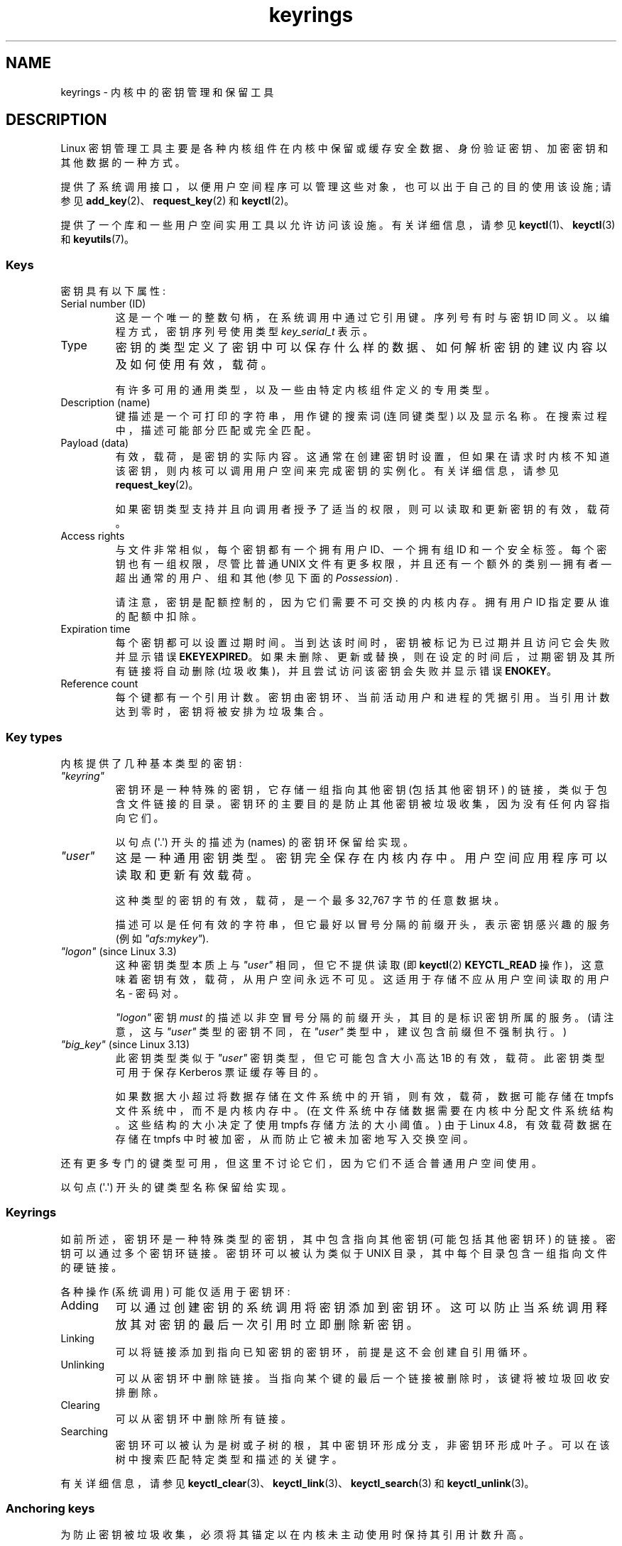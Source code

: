 .\" -*- coding: UTF-8 -*-
.\" Copyright (C) 2014 Red Hat, Inc. All Rights Reserved.
.\" Written by David Howells (dhowells@redhat.com)
.\" and Copyright (C) 2016 Michael Kerrisk <mtk.manpages@gmail.com>
.\"
.\" SPDX-License-Identifier: GPL-2.0-or-later
.\"
.\"*******************************************************************
.\"
.\" This file was generated with po4a. Translate the source file.
.\"
.\"*******************************************************************
.TH keyrings 7 2023\-02\-05 "Linux man\-pages 6.03" 
.SH NAME
keyrings \- 内核中的密钥管理和保留工具
.SH DESCRIPTION
Linux 密钥管理工具主要是各种内核组件在内核中保留或缓存安全数据、身份验证密钥、加密密钥和其他数据的一种方式。
.PP
提供了系统调用接口，以便用户空间程序可以管理这些对象，也可以出于自己的目的使用该设施; 请参见
\fBadd_key\fP(2)、\fBrequest_key\fP(2) 和 \fBkeyctl\fP(2)。
.PP
.\"""""""""""""""""""""""""""""""""""""""""""""""""""""""""""""""""""""""""
提供了一个库和一些用户空间实用工具以允许访问该设施。 有关详细信息，请参见 \fBkeyctl\fP(1)、\fBkeyctl\fP(3) 和
\fBkeyutils\fP(7)。
.SS Keys
密钥具有以下属性:
.TP 
Serial number (ID)
这是一个唯一的整数句柄，在系统调用中通过它引用键。 序列号有时与密钥 ID 同义。以编程方式，密钥序列号使用类型 \fIkey_serial_t\fP 表示。
.TP 
Type
密钥的类型定义了密钥中可以保存什么样的数据、如何解析密钥的建议内容以及如何使用有效，载荷。
.IP
有许多可用的通用类型，以及一些由特定内核组件定义的专用类型。
.TP 
Description (name)
键描述是一个可打印的字符串，用作键的搜索词 (连同键类型) 以及显示名称。 在搜索过程中，描述可能部分匹配或完全匹配。
.TP 
Payload (data)
有效，载荷，是密钥的实际内容。 这通常在创建密钥时设置，但如果在请求时内核不知道该密钥，则内核可以调用用户空间来完成密钥的实例化。 有关详细信息，请参见
\fBrequest_key\fP(2)。
.IP
如果密钥类型支持并且向调用者授予了适当的权限，则可以读取和更新密钥的有效，载荷。
.TP 
Access rights
与文件非常相似，每个密钥都有一个拥有用户 ID、一个拥有组 ID 和一个安全标签。 每个密钥也有一组权限，尽管比普通 UNIX
文件有更多权限，并且还有一个额外的类别 \[em] 拥有者 \[em] 超出通常的用户、组和其他 (参见下面的 \fIPossession\fP) .
.IP
请注意，密钥是配额控制的，因为它们需要不可交换的内核内存。 拥有用户 ID 指定要从谁的配额中扣除。
.TP 
Expiration time
每个密钥都可以设置过期时间。 当到达该时间时，密钥被标记为已过期并且访问它会失败并显示错误 \fBEKEYEXPIRED\fP。
如果未删除、更新或替换，则在设定的时间后，过期密钥及其所有链接将自动删除 (垃圾收集)，并且尝试访问该密钥会失败并显示错误 \fBENOKEY\fP。
.TP 
Reference count
.\"""""""""""""""""""""""""""""""""""""""""""""""""""""""""""""""""""""""""
每个键都有一个引用计数。 密钥由密钥环、当前活动用户和进程的凭据引用。 当引用计数达到零时，密钥将被安排为垃圾集合。
.SS "Key types"
内核提供了几种基本类型的密钥:
.TP 
\fI"keyring"\fP
.\" Note that keyrings use different fields in struct key in order to store
.\" their data - index_key instead of type/description and name_link/keys
.\" instead of payload.
密钥环是一种特殊的密钥，它存储一组指向其他密钥 (包括其他密钥环) 的链接，类似于包含文件链接的目录。
密钥环的主要目的是防止其他密钥被垃圾收集，因为没有任何内容指向它们。
.IP
以句点 (\[aq].\[aq]) 开头的描述为 (names) 的密钥环保留给实现。
.TP 
\fI"user"\fP
这是一种通用密钥类型。 密钥完全保存在内核内存中。 用户空间应用程序可以读取和更新有效载荷。
.IP
这种类型的密钥的有效，载荷，是一个最多 32,767 字节的任意数据块。
.IP
描述可以是任何有效的字符串，但它最好以冒号分隔的前缀开头，表示密钥感兴趣的服务 (例如 \fI"afs:mykey"\fP).
.TP 
\fI"logon"\fP (since Linux 3.3)
.\" commit 9f6ed2ca257fa8650b876377833e6f14e272848b
这种密钥类型本质上与 \fI"user"\fP 相同，但它不提供读取 (即 \fBkeyctl\fP(2) \fBKEYCTL_READ\fP
操作)，这意味着密钥有效，载荷，从用户空间永远不可见。 这适用于存储不应从用户空间读取的用户名 \- 密码对。
.IP
\fI"logon"\fP 密钥 \fImust\fP 的描述以非空冒号分隔的前缀开头，其目的是标识密钥所属的服务。 (请注意，这与 \fI"user"\fP
类型的密钥不同，在 \fI"user"\fP 类型中，建议包含前缀但不强制执行。)
.TP 
\fI"big_key"\fP (since Linux 3.13)
.\" commit ab3c3587f8cda9083209a61dbe3a4407d3cada10
此密钥类型类似于 \fI"user"\fP 密钥类型，但它可能包含大小高达 1\MiB 的有效，载荷。 此密钥类型可用于保存 Kerberos
票证缓存等目的。
.IP
.\" commit 13100a72f40f5748a04017e0ab3df4cf27c809ef
如果数据大小超过将数据存储在文件系统中的开销，则有效，载荷，数据可能存储在 tmpfs 文件系统中，而不是内核内存中。
(在文件系统中存储数据需要在内核中分配文件系统结构。这些结构的大小决定了使用 tmpfs 存储方法的大小阈值。) 由于 Linux
4.8，有效载荷数据在存储在 tmpfs 中时被加密，从而防止它被未加密地写入交换空间。
.PP
还有更多专门的键类型可用，但这里不讨论它们，因为它们不适合普通用户空间使用。
.PP
.\"""""""""""""""""""""""""""""""""""""""""""""""""""""""""""""""""""""""""
以句点 (\[aq].\[aq]) 开头的键类型名称保留给实现。
.SS Keyrings
如前所述，密钥环是一种特殊类型的密钥，其中包含指向其他密钥 (可能包括其他密钥环) 的链接。 密钥可以通过多个密钥环链接。 密钥环可以被认为类似于
UNIX 目录，其中每个目录包含一组指向文件的硬链接。
.PP
各种操作 (系统调用) 可能仅适用于密钥环:
.TP 
Adding
可以通过创建密钥的系统调用将密钥添加到密钥环。 这可以防止当系统调用释放其对密钥的最后一次引用时立即删除新密钥。
.TP 
Linking
可以将链接添加到指向已知密钥的密钥环，前提是这不会创建自引用循环。
.TP 
Unlinking
可以从密钥环中删除链接。 当指向某个键的最后一个链接被删除时，该键将被垃圾回收安排删除。
.TP 
Clearing
可以从密钥环中删除所有链接。
.TP 
Searching
密钥环可以被认为是树或子树的根，其中密钥环形成分支，非密钥环形成叶子。 可以在该树中搜索匹配特定类型和描述的关键字。
.PP
.\"""""""""""""""""""""""""""""""""""""""""""""""""""""""""""""""""""""""""
有关详细信息，请参见 \fBkeyctl_clear\fP(3)、\fBkeyctl_link\fP(3)、\fBkeyctl_search\fP(3) 和
\fBkeyctl_unlink\fP(3)。
.SS "Anchoring keys"
为防止密钥被垃圾收集，必须将其锚定以在内核未主动使用时保持其引用计数升高。
.PP
密钥环用于锚定其他密钥: 每个链接都是密钥上的引用。 请注意，密钥环本身只是密钥，并且也受到相同的锚定要求的约束，以防止它们被垃圾收集。
.PP
内核提供了许多可用的锚密钥环。 请注意，其中一些密钥环只会在首次访问时创建。
.TP 
Process keyrings
处理凭据本身引用具有特定语义的密钥环。 只要凭证集存在，这些密钥环就会被固定，通常只要进程存在。
.IP
共有三个具有不同 inheritance/sharing 规则的密钥环: \fBsession\-keyring\fP(7)
(由所有子进程继承和共享)、\fBprocess\-keyring\fP(7) (由进程中的所有线程共享) 和 \fBthread\-keyring\fP(7)
(特定于特定线程)。
.IP
作为使用实际密钥环 ID 的替代方法，在调用 \fBadd_key\fP(2)、\fBkeyctl\fP(2) 和 \fBrequest_key\fP(2)
时，可以使用特殊密钥环值 \fBKEY_SPEC_SESSION_KEYRING\fP、\fBKEY_SPEC_PROCESS_KEYRING\fP 和
\fBKEY_SPEC_THREAD_KEYRING\fP 来引用调用者自己的这些密钥环实例。
.TP 
User keyrings
内核已知的每个 UID 都有一个包含两个密钥环的记录: \fBuser\-keyring\fP(7) 和 \fBuser\-session\-keyring\fP(7)。
只要内核中的 UID 记录存在，它们就会存在。
.IP
作为使用实际密钥环 ID 的替代方法，在调用 \fBadd_key\fP(2)、\fBkeyctl\fP(2) 和 \fBrequest_key\fP(2)
时，可以使用特殊密钥环值 \fBKEY_SPEC_USER_KEYRING\fP 和 \fBKEY_SPEC_USER_SESSION_KEYRING\fP
来引用调用者自己的这些密钥环实例。
.IP
当启动新的登录会话时，\fBpam_keyinit\fP(8) 将指向用户密钥环的链接放置在新的会话密钥环中。
.TP 
Persistent keyrings
系统已知的每个 UID 都有一个 \fBpersistent\-keyring\fP(7)。 它可能会在前面提到的 UID
记录的生命周期之后继续存在，但设置了到期时间，以便在设置的时间后自动清除。 例如，持久密钥环允许 \fBcron\fP(8)
脚本使用用户注销后留在持久密钥环中的凭据。
.IP
请注意，每次请求持久密钥时，都会重置持久密钥环的过期时间。
.TP 
Special keyrings
内核拥有特殊的密钥环，可以为特殊目的锚定密钥。 这方面的一个例子是 \fIsystem keyring\fP 用于保存用于模块签名验证的加密密钥。
.IP
这些特殊的密钥环通常不会被用户空间直接更改。
.PP
.\"""""""""""""""""""""""""""""""""""""""""""""""""""""""""""""""""""""""""
最初计划的 "group keyring"，用于存储与内核已知的每个 GID 关联的密钥，目前尚未实现，不太可能实现。 尽管如此，常量
\fBKEY_SPEC_GROUP_KEYRING\fP 已经被定义为这个钥匙圈。
.SS Possession
拥有所有权的概念对于理解密钥环安全模型很重要。 线程是否拥有 key 由以下规则决定:
.IP (1) 5
在以下所有规则中，将忽略任何未向调用方授予 \fIsearch\fP 权限的密钥或密钥环。
.IP (2)
一个线程直接拥有它的 \fBsession\-keyring\fP(7)、\fBprocess\-keyring\fP(7) 和
\fBthread\-keyring\fP(7)，因为这些密钥环由它的凭据引用。
.IP (3)
如果拥有密钥环，则也拥有它链接到的任何密钥。
.IP (4)
如果密钥环链接到的任何密钥本身就是密钥环，则递归应用规则 (3)。
.IP (5)
如果从内核上调一个进程来实例化一个密钥 (参见 \fBrequest_key\fP(2))，那么它也像规则 (1)
一样拥有请求者的密钥环，就好像它是请求者一样。
.PP
请注意，拥有权不是密钥的基本属性，而是必须在每次需要密钥时计算。
.PP
Possession 旨在允许设置用户 ID 的程序从用户的 shell 运行以访问用户的密钥。
向密钥拥有者授予权限，同时拒绝向密钥所有者和组授予权限，可以根据 UID 和 GID 匹配防止对密钥的访问。
.PP
.\"""""""""""""""""""""""""""""""""""""""""""""""""""""""""""""""""""""""""
当它创建会话密钥环时，\fBpam_keyinit\fP(8) 添加到 \fBuser\-keyring\fP(7)
的链接，从而默认拥有用户密钥环及其包含的任何内容。
.SS "Access rights"
每个密钥都具有以下与安全相关的属性:
.IP \[bu] 3
所属用户 ID
.IP \[bu]
允许访问密钥的组的 ID
.IP \[bu]
安全标签
.IP \[bu]
权限掩码
.PP
权限掩码包含四组权限。 前三组是互斥的。 一个且只有一个对特定的访问检查有效。 按照优先级降序排列，这三组是:
.TP 
\fIuser\fP
如果密钥的用户 ID 与调用者的文件系统用户 ID 匹配，则该集合指定授予的权限。
.TP 
\fIgroup\fP
如果用户 ID 不匹配且密钥的组 ID 与调用者的文件系统 GID 或调用者的补充组 ID 之一匹配，则该集合指定授予的权限。
.TP 
\fIother\fP
如果密钥的用户 ID 和组 ID 都不匹配，则该集合指定授予的权限。
.PP
第四组权利是:
.TP 
\fIpossessor\fP
如果确定调用者拥有密钥，则该集合指定授予的权限。
.PP
钥匙的完整权利集是前三套适用的 union 加上第四套 (如果拥有钥匙)。
.PP
四个掩码中的每一个都可以授予的权限集如下:
.TP 
\fIview\fP
可以读取密钥的属性。 这包括类型、描述和访问权限 (不包括安全标签)。
.TP 
\fIread\fP
对于密钥: 可以读取密钥的有效载荷。 对于密钥环: 可以读取密钥环链接到的序列号 (keys) 列表。
.TP 
\fIwrite\fP
可以更新密钥的有效，载荷，并且可以撤销密钥。 对于密钥环，可以向密钥环添加链接或从密钥环中删除链接，并且可以完全清除密钥环 (删除所有链接)，
.TP 
\fIsearch\fP
对于密钥 (或密钥环) : 可以通过搜索找到密钥。 对于密钥环: 可以搜索由密钥环链接到的密钥和密钥环。
.TP 
\fIlink\fP
可以创建从密钥环到密钥的链接。 创建密钥时建立的密钥的初始链接不需要此权限。
.TP 
\fIsetattr\fP
可以更改密钥的所有权详细信息和安全标签，可以设置密钥的到期时间，也可以撤销密钥。
.PP
除了访问权限外，任何活动的 Linux 安全模块 (LSM) 都可以根据其政策的规定阻止对密钥的访问。 LSM 可以为密钥赋予安全标签或其他属性;
该标签可通过 \fBkeyctl_get_security\fP(3) 检索。
.PP
.\"""""""""""""""""""""""""""""""""""""""""""""""""""""""""""""""""""""""""
有关详细信息，请参见
\fBkeyctl_chown\fP(3)、\fBkeyctl_describe\fP(3)、\fBkeyctl_get_security\fP(3)、\fBkeyctl_setperm\fP(3)
和 \fBselinux\fP(8)。
.SS "Searching for keys"
Linux 密钥管理工具的主要特性之一是能够找到进程保留的密钥。 \fBrequest_key\fP(2) 系统调用是用户空间应用程序查找密钥的主要访问点。
(在内部，内核有类似的东西可供使用密钥的内部组件使用。)
.PP
搜索算法的工作原理如下:
.IP (1) 5
进程密钥环按以下顺序搜索: \fBthread\-keyring\fP(7) (如果存在)，\fBprocess\-keyring\fP(7) (如果存在)，然后是
\fBsession\-keyring\fP(7) (如果存在) 或 \fBuser\-session\-keyring\fP(7) (如果存在)。
.IP (2)
如果调用者是由 \fBrequest_key\fP(2) upcall 机制调用的进程，那么还将搜索 \fBrequest_key\fP(2)
的原始调用者的密钥环。
.IP (3)
密钥环树的搜索按广度优先顺序进行: 首先搜索每个密钥环以查找匹配项，然后搜索该密钥环所引用的密钥环。
.IP (4)
如果找到有效的匹配键，则搜索终止并返回该键。
.IP (5)
如果找到附加了错误状态的匹配键，则会记录该错误状态并继续搜索。
.IP (6)
如果没有找到有效的匹配键，则返回第一个指出的错误状态; 否则，返回 \fBENOKEY\fP 错误。
.PP
也可以搜索特定的密钥环，在这种情况下，只适用步骤 (3) 到 (6)。
.PP
.\"""""""""""""""""""""""""""""""""""""""""""""""""""""""""""""""""""""""""
有关详细信息，请参见 \fBrequest_key\fP(2) 和 \fBkeyctl_search\fP(3)。
.SS "On\-demand key creation"
如果找不到密钥，\fBrequest_key\fP(2) 将在给定 \fIcallout_info\fP
参数的情况下创建一个新密钥，然后向上调用用户空间以实例化该密钥。 这允许根据需要创建密钥。
.PP
通常，这将涉及内核创建一个执行 \fBrequest\-key\fP(8) 程序的新进程，然后该进程将根据其配置执行适当的处理程序。
.PP
处理程序被传递一个特殊的授权密钥，允许它并且只有它可以实例化新密钥。 这也用于允许处理程序执行的搜索也搜索请求者的密钥环。
.PP
.\"""""""""""""""""""""""""""""""""""""""""""""""""""""""""""""""""""""""""
有关详细信息，请参见
\fBrequest_key\fP(2)、\fBkeyctl_assume_authority\fP(3)、\fBkeyctl_instantiate\fP(3)、\fBkeyctl_negate\fP(3)、\fBkeyctl_reject\fP(3)、\fBrequest\-key\fP(8)
和 \fBrequest\-key.conf\fP(5)。
.SS "/proc files"
内核提供各种 \fI/proc\fP 文件，这些文件公开有关密钥的信息或定义密钥使用限制。
.TP 
\fI/proc/keys\fP (since Linux 2.6.10)
.\" David Howells, Dec 2016 linux-man@:
.\" This [The thread need not possess the key for it to be visible in
.\" this file.] is correct.  See proc_keys_show() in security/keys/proc.c:
.\"
.\"	rc = key_task_permission(key_ref, ctx.cred, KEY_NEED_VIEW);
.\"	if (rc < 0)
.\"		return 0;
.\"
.\"Possibly it shouldn't be, but for now it is.
.\"
该文件公开了读取线程对其具有 \fIview\fP 权限的键列表，提供了有关每个键的各种信息。 线程不需要拥有它在这个文件中可见的密钥。
.IP
列表中包含的唯一密钥是那些授予 \fIview\fP 读取进程权限的密钥 (无论它是否拥有它们)。 LSM
安全检查仍在执行，并且可能会过滤掉进程无权查看的更多密钥。
.IP
在此文件中可能会看到的数据示例 (为便于引用在下面对列进行了编号) 如下所示:
.IP
.EX
  (1)     (2)     (3)(4)    (5)     (6)   (7)   (8)        (9)
009a2028 I\-\-Q\-\-\-1 perm 3f010000 1000 1000 用户 krb_ccache:primary: 12
1806c4ba I\-\-Q\-\-\-   1 perm 3f010000  1000  1000 keyring  _pid: 2
25d3a08f I\-\-Q\-\-\-1 perm 1f3f0000 1000 65534 钥匙圈 _uid_ses.1000: 1
28576bd8 I\-\-Q\-\-\-   3 perm 3f010000  1000  1000 keyring  _krb: 1
2c546d21 I\-\-Q\-\-\- 190 perm 3f030000  1000  1000 keyring  _ses: 2
30a4e0be I\-\-\-\-\-\-4 2d 1f030000 1000 65534 钥匙圈 _persistent.1000: 1
32100fab I\-\-Q\-\-\-4 perm 1f3f0000 1000 65534 钥匙圈 _uid.1000: 2
32a387ea I\-\-Q\-\-\-   1 perm 3f010000  1000  1000 keyring  _pid: 2
3ce56aea I\-\-Q\-\-\-   5 perm 3f030000  1000  1000 keyring  _ses: 1
.EE
.IP
该文件每一行显示的字段如下:
.RS
.TP 
ID (1)
密钥的 ID (序列号)，以十六进制表示。
.TP 
Flags (2)
一组描述密钥状态的标志:
.RS
.TP 
I
.\" KEY_FLAG_INSTANTIATED
密钥已实例化。
.TP 
R
.\" KEY_FLAG_REVOKED
密钥已被撤销。
.TP 
D
.\" KEY_FLAG_DEAD
.\" unregister_key_type() in the kernel source
密钥已失效 (即密钥类型已注销)。 (在垃圾集合期间，一个键可能会短暂地处于这种状态。)
.TP 
Q
.\" KEY_FLAG_IN_QUOTA
密钥有助于用户的配额。
.TP 
U
.\" KEY_FLAG_USER_CONSTRUCT
密钥正在通过回调到用户空间来构建; 请参见 \fBrequest\-key\fP(2)。
.TP 
N
.\" KEY_FLAG_NEGATIVE
密钥是负实例化的。
.TP 
i
.\" KEY_FLAG_INVALIDATED
密钥已失效。
.RE
.TP 
Usage (3)
这是固定密钥的内核凭证结构数量的计数 (大约: 引用此密钥的线程和打开文件引用的数量)。
.TP 
Timeout (4)
密钥到期前的时间量，以人类可读的形式 (周、天、小时、分钟和秒) 表示。 这里的字符串 \fIperm\fP 表示密钥是永久的 (没有超时)。 字符串
\fIexpd\fP 表示密钥已过期，但尚未被垃圾回收。
.TP 
Permissions (5)
密钥权限，用四个十六进制字节表示，从左到右依次为所有者、用户、组和其他权限。 在每个字节中，权限位如下:
.IP
.PD 0
.RS 12
.TP 
0x01
\fIview\fP
.TP 
0x02
\fIread\fP
.TP 
0x04
\fIwrite\fP
.TP 
0x08
\fIsearch\fP
.TP 
0x10
\fIlink\fP
.TP 
0x20
\fIsetattr\fP
.RE
.PD
.TP 
UID (6)
密钥所有者的用户 ID。
.TP 
GID (7)
密钥的组 ID。 这里的值 \-1 表示 key 没有 group ID; 对于内核创建的密钥，在某些情况下可能会发生这种情况。
.TP 
Type (8)
密钥类型 (用户、密钥环等)
.TP 
Description (9)
密钥描述 (name)。 该字段包含有关密钥的描述信息。 对于大多数键类型，它具有以下形式
.IP
.in +4n
.EX
名称 [: 额外信息]
.EE
.in
.IP
\fIname\fP 子字段是键的描述 (name)。 可选的 \fIextra\-info\fP 字段提供有关密钥的一些进一步信息。
此处显示的信息取决于密钥类型，如下所示:
.RS
.TP 
\fI"user"\fP and \fI"logon"\fP
密钥，载荷，的字节大小 (以十进制表示)。
.TP 
\fI"keyring"\fP
链接到密钥环的密钥数，如果没有密钥链接到密钥环，则为字符串 \fIempty\fP。
.TP 
\fI"big_key"\fP
以字节为单位的有效载荷大小，如果密钥有效载荷超过阈值，则后跟字符串 \fI[file]\fP，这意味着有效载荷存储在 (swappable)
\fBtmpfs\fP(5) 文件系统中，否则为字符串 \fI[buff]\fP，表明密钥足够小，可以驻留在内核中记忆。
.RE
.IP
对于 \fI".request_key_auth"\fP 密钥类型 (授权密钥; 参见 \fBrequest_key\fP(2))，描述字段具有以下示例所示的形式:
.IP
.in +4n
.EX
键: c9a9b19 pid: 28880 ci: 10
.EE
.in
.IP
三个子字段如下:
.RS
.TP 
\fIkey\fP
在请求程序中实例化的密钥的十六进制 ID。
.TP 
\fIpid\fP
请求程序的 PID。
.TP 
\fIci\fP
应实例化所请求密钥的标注数据的长度 (即，与授权密钥关联的有效，载荷，的长度)。
.RE
.RE
.TP 
\fI/proc/key\-users\fP (since Linux 2.6.10)
该文件列出了每个在系统上至少有一个密钥的用户 ID 的各种信息。 在此文件中可能会看到的数据示例如下:
.IP
.in +4n
.EX
   0:    10 9/9 2/1000000 22/25000000
  42:     9 9/9 8/200 106/20000
1000:    11 11/11 10/200 271/20000
.EE
.in
.IP
每行显示的字段如下:
.RS
.TP 
\fIuid\fP
用户 ID。
.TP 
\fIusage\fP
这是内核结构体的内核内部使用计数，用于记录关键用户。
.TP 
\fInkeys\fP/\fInikeys\fP
用户拥有所有权的密钥总数，以及已实例化的密钥数。
.TP 
\fIqnkeys\fP/\fImaxkeys\fP
用户拥有所有权的密钥数量，以及用户可以拥有所有权的最大密钥数量。
.TP 
\fIqnbytes\fP/\fImaxbytes\fP
该用户拥有所有权的密钥有效载荷中消耗的字节数，以及该用户密钥有效载荷中字节数的上限。
.RE
.TP 
\fI/proc/sys/kernel/keys/gc_delay\fP (since Linux 2.6.32)
.\" commit 5d135440faf7db8d566de0c6fab36b16cf9cfc3b
此文件中的值指定间隔 (以秒为单位)，之后将对已撤销和过期的密钥进行垃圾回收。 有这样一个间隔的目的是为了有一个时间窗口，用户空间可以看到一个错误
(分别是 \fBEKEYREVOKED\fP 和 \fBEKEYEXPIRED\fP)，表明密钥发生了什么。
.IP
此文件中的默认值为 300 (即 5 分钟)。
.TP 
\fI/proc/sys/kernel/keys/persistent_keyring_expiry\fP (since Linux 3.13)
.\" commit f36f8c75ae2e7d4da34f4c908cebdb4aa42c977e
该文件定义了一个时间间隔 (以秒为单位)，每次访问密钥环 (通过 \fBkeyctl_get_persistent\fP(3) 或 \fBkeyctl\fP(2)
\fBKEYCTL_GET_PERSISTENT\fP 操作) 时，持久密钥环的过期计时器都会重置到该时间间隔。
.IP
此文件中的默认值为 259200 (即 3 天)。
.PP
以下文件 (可由特权进程写入) 用于对密钥数量和可存储在密钥有效，载荷，中的数据字节数实现配额:
.TP 
\fI/proc/sys/kernel/keys/maxbytes\fP (since Linux 2.6.26)
.\" commit 0b77f5bfb45c13e1e5142374f9d6ca75292252a4
.\" Previously: KEYQUOTA_MAX_BYTES      10000
这是非 root 用户可以在用户拥有所有权的密钥的有效，载荷，中保留的最大数据字节数。
.IP
此文件中的默认值为 20,000。
.TP 
\fI/proc/sys/kernel/keys/maxkeys\fP (since Linux 2.6.26)
.\" commit 0b77f5bfb45c13e1e5142374f9d6ca75292252a4
.\" Previously: KEYQUOTA_MAX_KEYS       100
这是非 root 用户可以拥有所有权的最大密钥数。
.IP
此文件中的默认值为 200。
.TP 
\fI/proc/sys/kernel/keys/root_maxbytes\fP (since Linux 2.6.26)
这是 root 用户 (root 用户命名空间中的 UID 0) 可以在 root 拥有所有权的密钥的有效，载荷，中保存的最大数据字节数。
.IP
.\"738c5d190f6540539a04baf36ce21d46b5da04bd
.\" commit 0b77f5bfb45c13e1e5142374f9d6ca75292252a4
此文件中的默认值为 25,000,000 (Linux 3.17 之前为 20,000)。
.TP 
\fI/proc/sys/kernel/keys/root_maxkeys\fP (since Linux 2.6.26)
.\" commit 0b77f5bfb45c13e1e5142374f9d6ca75292252a4
这是 root 用户 (root 用户命名空间中的 UID 0) 可以拥有所有权的最大密钥数。
.IP
.\"738c5d190f6540539a04baf36ce21d46b5da04bd
此文件中的默认值为 1,000,000 (Linux 3.17 之前为 200)。
.PP
.\"""""""""""""""""""""""""""""""""""""""""""""""""""""""""""""""""""""""""
关于密钥环，请注意密钥环中的每个链接都占用 4 个字节的密钥环，载荷。
.SS Users
Linux 密钥管理工具有许多用户和用途，但不限于那些已经存在的。
.PP
该工具的内核用户包括:
.TP 
Network filesystems \- DNS
内核使用 keys 提供的 upcall 机制 upcall 到用户空间做 DNS 查找，然后缓存结果。
.TP 
AF_RXRPC and kAFS \- Authentication
AF_RXRPC 网络协议和内核 AFS 文件系统使用密钥来存储执行安全或加密流量所需的票据。 然后通过 AF_RXRPC 上的网络操作和 kAFS
上的文件系统操作来查找这些。
.TP 
NFS \- User ID mapping
NFS 文件系统使用密钥来存储外部用户 ID 到本地用户 ID 的映射。
.TP 
CIFS \- Password
CIFS 文件系统使用密钥来存储用于访问远程共享的密码。
.TP 
Module verification
可以使内核构建过程对模块进行加密签名。 然后在加载模块时检查该签名。
.PP
该工具的用户空间用户包括:
.TP 
Kerberos key storage
.\"""""""""""""""""""""""""""""""""""""""""""""""""""""""""""""""""""""""""
MIT Kerberos 5 工具 (libkrb5) 可以使用密钥来存储身份验证
tokens，可以在用户最后一次使用它们后的一段设定时间自动清理，但在此之前允许它们在用户注销后停留，以便 \fBcron\fP(8) 脚本可以使用它们。
.SH "SEE ALSO"
.ad l
.nh
\fBkeyctl\fP(1), \fBadd_key\fP(2), \fBkeyctl\fP(2), \fBrequest_key\fP(2), \fBkeyctl\fP(3),
\fBkeyutils\fP(7), \fBpersistent\-keyring\fP(7), \fBprocess\-keyring\fP(7),
\fBsession\-keyring\fP(7), \fBthread\-keyring\fP(7), \fBuser\-keyring\fP(7),
\fBuser\-session\-keyring\fP(7), \fBpam_keyinit\fP(8), \fBrequest\-key\fP(8)
.PP
内核源文件 \fIDocumentation/crypto/asymmetric\-keys.txt\fP 和
\fIDocumentation/security/keys\fP 下 (或者，在 Linux 4.13 之前，在文件
\fIDocumentation/security/keys.txt\fP).
.PP
.SH [手册页中文版]
.PP
本翻译为免费文档；阅读
.UR https://www.gnu.org/licenses/gpl-3.0.html
GNU 通用公共许可证第 3 版
.UE
或稍后的版权条款。因使用该翻译而造成的任何问题和损失完全由您承担。
.PP
该中文翻译由 wtklbm
.B <wtklbm@gmail.com>
根据个人学习需要制作。
.PP
项目地址:
.UR \fBhttps://github.com/wtklbm/manpages-chinese\fR
.ME 。
